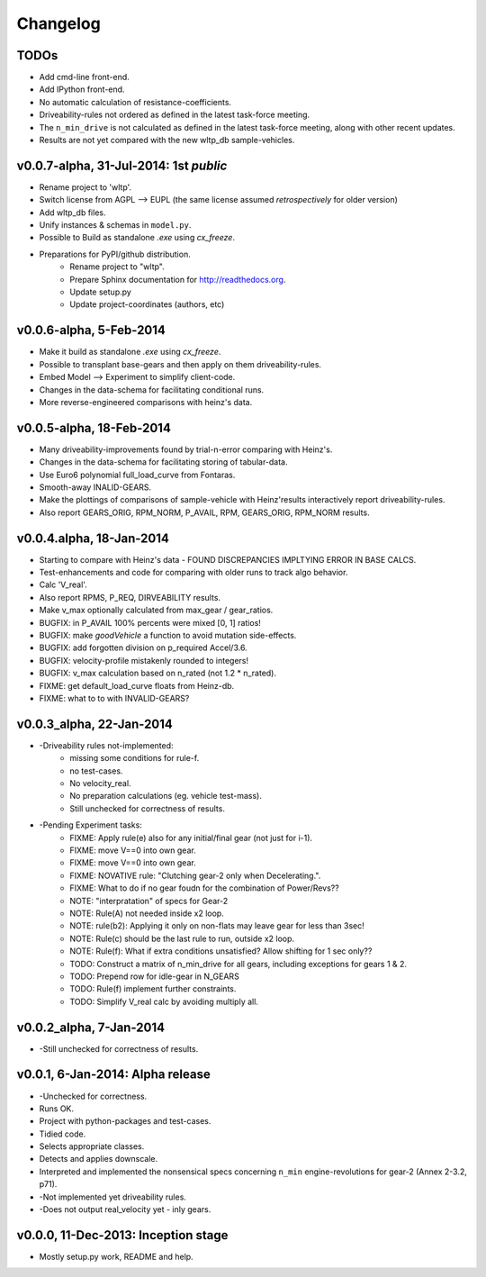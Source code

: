 #########
Changelog
#########

TODOs
=====
* Add cmd-line front-end.
* Add IPython front-end.
* No automatic calculation of resistance-coefficients.
* Driveability-rules not ordered as defined in the latest task-force meeting.
* The ``n_min_drive`` is not calculated as defined in the latest task-force meeting,
  along with other recent updates.
* Results are not yet compared with the new wltp_db sample-vehicles.

.. todolist::



v0.0.7-alpha, 31-Jul-2014: 1st *public*
=======================================
* Rename project to 'wltp'.
* Switch license from AGPL --> EUPL (the same license assumed *retrospectively* for older version)
* Add wltp_db files.
* Unify instances & schemas in ``model.py``.
* Possible to Build as standalone `.exe` using `cx_freeze`.
* Preparations for PyPI/github distribution.
    * Rename project to "wltp".
    * Prepare Sphinx documentation for http://readthedocs.org.
    * Update setup.py
    * Update project-coordinates (authors, etc)



v0.0.6-alpha, 5-Feb-2014
========================
* Make it build as standalone `.exe` using `cx_freeze`.
* Possible to transplant base-gears and then apply on them driveability-rules.
* Embed Model --> Experiment to simplify client-code.
* Changes in the data-schema for facilitating conditional runs.
* More reverse-engineered comparisons with heinz's data.


v0.0.5-alpha, 18-Feb-2014
=========================
* Many driveability-improvements found by trial-n-error comparing with Heinz's.
* Changes in the data-schema for facilitating storing of tabular-data.
* Use Euro6 polynomial full_load_curve from Fontaras.
* Smooth-away INALID-GEARS.
* Make the plottings of comparisons of sample-vehicle with Heinz'results interactively report driveability-rules.
* Also report GEARS_ORIG, RPM_NORM, P_AVAIL, RPM, GEARS_ORIG, RPM_NORM results.


v0.0.4.alpha, 18-Jan-2014
=========================
* Starting to compare with Heinz's data - FOUND DISCREPANCIES IMPLTYING ERROR IN BASE CALCS.
* Test-enhancements and code for comparing with older runs to track algo behavior.
* Calc 'V_real'.
* Also report RPMS, P_REQ, DIRVEABILITY results.
* Make v_max optionally calculated from max_gear /  gear_ratios.
* BUGFIX: in P_AVAIL 100% percents were mixed [0, 1] ratios!
* BUGFIX: make `goodVehicle` a function to avoid mutation side-effects.
* BUGFIX: add forgotten division on p_required Accel/3.6.
* BUGFIX: velocity-profile mistakenly rounded to integers!
* BUGFIX: v_max calculation based on n_rated (not 1.2 * n_rated).
* FIXME: get default_load_curve floats from Heinz-db.
* FIXME: what to to with INVALID-GEARS?


v0.0.3_alpha, 22-Jan-2014
=========================
* -Driveability rules not-implemented:
    * missing some conditions for rule-f.
    * no test-cases.
    * No velocity_real.
    * No preparation calculations (eg. vehicle test-mass).
    * Still unchecked for correctness of results.
* -Pending Experiment tasks:
    * FIXME: Apply rule(e) also for any initial/final gear (not just for i-1).
    * FIXME: move V==0 into own gear.
    * FIXME: move V==0 into own gear.
    * FIXME: NOVATIVE rule: "Clutching gear-2 only when Decelerating.".
    * FIXME: What to do if no gear foudn for the combination of Power/Revs??
    * NOTE: "interpratation" of specs for Gear-2
    * NOTE: Rule(A) not needed inside x2 loop.
    * NOTE: rule(b2): Applying it only on non-flats may leave gear for less than 3sec!
    * NOTE: Rule(c) should be the last rule to run, outside x2 loop.
    * NOTE: Rule(f): What if extra conditions unsatisfied? Allow shifting for 1 sec only??
    * TODO: Construct a matrix of n_min_drive for all gears, including exceptions for gears 1 & 2.
    * TODO: Prepend row for idle-gear in N_GEARS
    * TODO: Rule(f) implement further constraints.
    * TODO: Simplify V_real calc by avoiding multiply all.


v0.0.2_alpha, 7-Jan-2014
========================
* -Still unchecked for correctness of results.


v0.0.1, 6-Jan-2014: Alpha release
=================================
* -Unchecked for correctness.
* Runs OK.
* Project with python-packages and test-cases.
* Tidied code.
* Selects appropriate classes.
* Detects and applies downscale.
* Interpreted and implemented the nonsensical specs concerning ``n_min`` engine-revolutions for gear-2
  (Annex 2-3.2, p71).
* -Not implemented yet driveability rules.
* -Does not output real_velocity yet - inly gears.


v0.0.0, 11-Dec-2013: Inception stage
====================================
* Mostly setup.py work, README and help.

